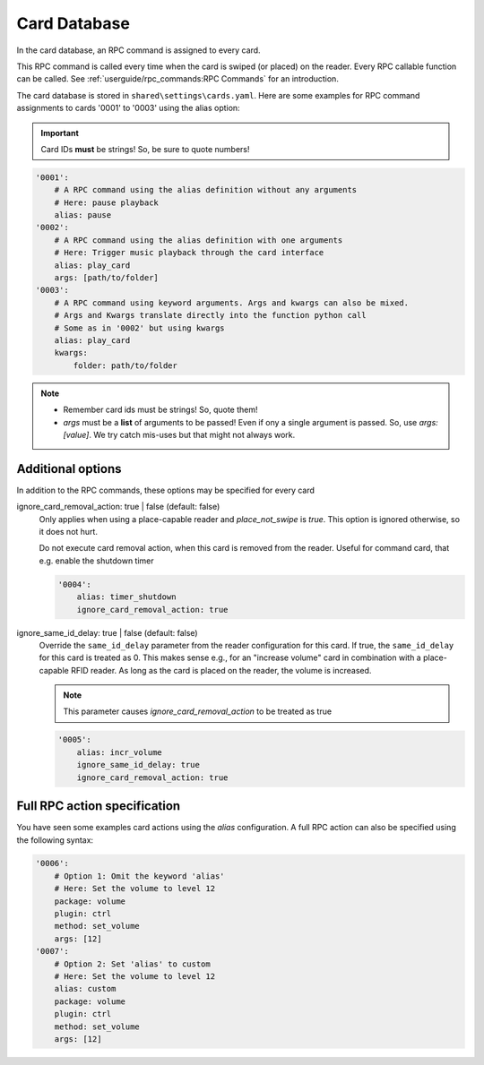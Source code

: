 Card Database
*****************

In the card database, an RPC command is assigned to every card.

This RPC command is called every time when the card is swiped (or placed) on the reader. Every
RPC callable function can be called. See :ref:`userguide/rpc_commands:RPC Commands` for an introduction.

The card database is stored in ``shared\settings\cards.yaml``.
Here are some examples for RPC command assignments to cards '0001' to '0003' using the alias option:

.. important:: Card IDs **must** be strings! So, be sure to quote numbers!

.. code-block:: yaml

    '0001':
        # A RPC command using the alias definition without any arguments
        # Here: pause playback
        alias: pause
    '0002':
        # A RPC command using the alias definition with one arguments
        # Here: Trigger music playback through the card interface
        alias: play_card
        args: [path/to/folder]
    '0003':
        # A RPC command using keyword arguments. Args and kwargs can also be mixed.
        # Args and Kwargs translate directly into the function python call
        # Some as in '0002' but using kwargs
        alias: play_card
        kwargs:
            folder: path/to/folder

.. note::
    * Remember card ids must be strings! So, quote them!
    * *args* must be a **list** of arguments to be passed! Even if ony a single argument is passed. So, use *args: [value]*.
      We try catch mis-uses but that might not always work.

Additional options
^^^^^^^^^^^^^^^^^^^^^^^^^^^^^

In addition to the RPC commands, these options may be specified for every card

ignore_card_removal_action: true | false (default: false)
    Only applies when using a place-capable reader and *place_not_swipe* is *true*. This option is ignored otherwise,
    so it does not hurt.

    Do not execute card removal action, when this card is removed from the reader.  Useful for command card,
    that e.g. enable the shutdown timer

    .. code-block:: yaml

        '0004':
            alias: timer_shutdown
            ignore_card_removal_action: true


ignore_same_id_delay: true | false (default: false)
    Override the ``same_id_delay`` parameter from the reader configuration for this card.
    If true, the ``same_id_delay`` for this card is treated as 0.
    This makes sense e.g., for an "increase volume" card in combination with a place-capable RFID reader.
    As long as the card is placed on the reader, the volume is increased.

    .. note:: This parameter causes *ignore_card_removal_action* to be treated as true

    .. code-block:: yaml

        '0005':
            alias: incr_volume
            ignore_same_id_delay: true
            ignore_card_removal_action: true

Full RPC action specification
^^^^^^^^^^^^^^^^^^^^^^^^^^^^^^^

You have seen some examples card actions using the *alias* configuration. A full RPC action can also be specified
using the following syntax:

.. code-block:: yaml

    '0006':
        # Option 1: Omit the keyword 'alias'
        # Here: Set the volume to level 12
        package: volume
        plugin: ctrl
        method: set_volume
        args: [12]
    '0007':
        # Option 2: Set 'alias' to custom
        # Here: Set the volume to level 12
        alias: custom
        package: volume
        plugin: ctrl
        method: set_volume
        args: [12]
